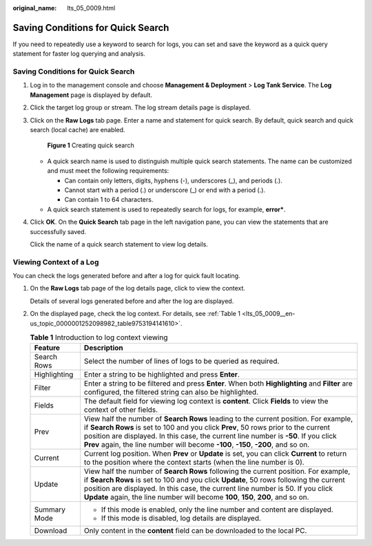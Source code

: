 :original_name: lts_05_0009.html

.. _lts_05_0009:

Saving Conditions for Quick Search
==================================

If you need to repeatedly use a keyword to search for logs, you can set and save the keyword as a quick query statement for faster log querying and analysis.


Saving Conditions for Quick Search
----------------------------------

#. Log in to the management console and choose **Management & Deployment** > **Log Tank Service**. The **Log Management** page is displayed by default.

#. Click the target log group or stream. The log stream details page is displayed.

#. Click |image1| on the **Raw Logs** tab page. Enter a name and statement for quick search. By default, quick search and quick search (local cache) are enabled.


   .. figure:: /_static/images/en-us_image_0000001972864060.png
      :alt: **Figure 1** Creating quick search

      **Figure 1** Creating quick search

   -  A quick search name is used to distinguish multiple quick search statements. The name can be customized and must meet the following requirements:

      -  Can contain only letters, digits, hyphens (-), underscores (_), and periods (.).
      -  Cannot start with a period (.) or underscore (_) or end with a period (.).
      -  Can contain 1 to 64 characters.

   -  A quick search statement is used to repeatedly search for logs, for example, **error\***.

#. Click **OK**. On the **Quick Search** tab page in the left navigation pane, you can view the statements that are successfully saved.

   Click the name of a quick search statement to view log details.

Viewing Context of a Log
------------------------

You can check the logs generated before and after a log for quick fault locating.

#. On the **Raw Logs** tab page of the log details page, click |image2| to view the context.

   Details of several logs generated before and after the log are displayed.

#. On the displayed page, check the log context. For details, see :ref:`Table 1 <lts_05_0009__en-us_topic_0000001252098982_table9753194141610>`.

   .. _lts_05_0009__en-us_topic_0000001252098982_table9753194141610:

   .. table:: **Table 1** Introduction to log context viewing

      +-----------------------------------+---------------------------------------------------------------------------------------------------------------------------------------------------------------------------------------------------------------------------------------------------------------------------------------------------------------------------------------------------------+
      | Feature                           | Description                                                                                                                                                                                                                                                                                                                                             |
      +===================================+=========================================================================================================================================================================================================================================================================================================================================================+
      | Search Rows                       | Select the number of lines of logs to be queried as required.                                                                                                                                                                                                                                                                                           |
      +-----------------------------------+---------------------------------------------------------------------------------------------------------------------------------------------------------------------------------------------------------------------------------------------------------------------------------------------------------------------------------------------------------+
      | Highlighting                      | Enter a string to be highlighted and press **Enter**.                                                                                                                                                                                                                                                                                                   |
      +-----------------------------------+---------------------------------------------------------------------------------------------------------------------------------------------------------------------------------------------------------------------------------------------------------------------------------------------------------------------------------------------------------+
      | Filter                            | Enter a string to be filtered and press **Enter**. When both **Highlighting** and **Filter** are configured, the filtered string can also be highlighted.                                                                                                                                                                                               |
      +-----------------------------------+---------------------------------------------------------------------------------------------------------------------------------------------------------------------------------------------------------------------------------------------------------------------------------------------------------------------------------------------------------+
      | Fields                            | The default field for viewing log context is **content**. Click **Fields** to view the context of other fields.                                                                                                                                                                                                                                         |
      +-----------------------------------+---------------------------------------------------------------------------------------------------------------------------------------------------------------------------------------------------------------------------------------------------------------------------------------------------------------------------------------------------------+
      | Prev                              | View half the number of **Search Rows** leading to the current position. For example, if **Search Rows** is set to 100 and you click **Prev**, 50 rows prior to the current position are displayed. In this case, the current line number is **-50**. If you click **Prev** again, the line number will become **-100**, **-150**, **-200**, and so on. |
      +-----------------------------------+---------------------------------------------------------------------------------------------------------------------------------------------------------------------------------------------------------------------------------------------------------------------------------------------------------------------------------------------------------+
      | Current                           | Current log position. When **Prev** or **Update** is set, you can click **Current** to return to the position where the context starts (when the line number is 0).                                                                                                                                                                                     |
      +-----------------------------------+---------------------------------------------------------------------------------------------------------------------------------------------------------------------------------------------------------------------------------------------------------------------------------------------------------------------------------------------------------+
      | Update                            | View half the number of **Search Rows** following the current position. For example, if **Search Rows** is set to 100 and you click **Update**, 50 rows following the current position are displayed. In this case, the current line number is 50. If you click **Update** again, the line number will become **100**, **150**, **200**, and so on.     |
      +-----------------------------------+---------------------------------------------------------------------------------------------------------------------------------------------------------------------------------------------------------------------------------------------------------------------------------------------------------------------------------------------------------+
      | Summary Mode                      | -  If this mode is enabled, only the line number and content are displayed.                                                                                                                                                                                                                                                                             |
      |                                   | -  If this mode is disabled, log details are displayed.                                                                                                                                                                                                                                                                                                 |
      +-----------------------------------+---------------------------------------------------------------------------------------------------------------------------------------------------------------------------------------------------------------------------------------------------------------------------------------------------------------------------------------------------------+
      | Download                          | Only content in the **content** field can be downloaded to the local PC.                                                                                                                                                                                                                                                                                |
      +-----------------------------------+---------------------------------------------------------------------------------------------------------------------------------------------------------------------------------------------------------------------------------------------------------------------------------------------------------------------------------------------------------+

.. |image1| image:: /_static/images/en-us_image_0000001612861593.png
.. |image2| image:: /_static/images/en-us_image_0000001262557500.png
